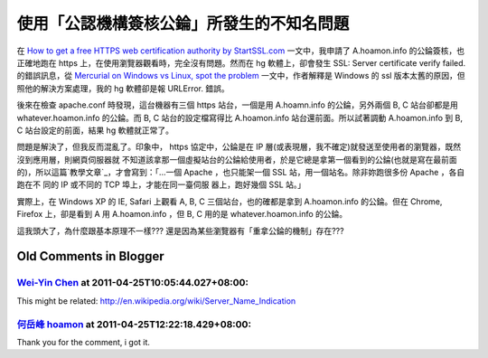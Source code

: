 使用「公認機構簽核公錀」所發生的不知名問題
================================================================================

在 `How to get a free HTTPS web certification authority by StartSSL.com`_
一文中，我申請了 A.hoamon.info 的公錀簽核，也正確地跑在 https 上，在使用瀏覽器觀看時，完全沒有問題。然而在 hg 軟體上，卻會發生
SSL: Server certificate verify failed. 的錯誤訊息，從 `Mercurial on Windows vs
Linux, spot the problem`_ 一文中，作者解釋是 Windows 的 ssl 版本太舊的原因，但照他的解決方案處理，我的 hg
軟體卻是報 URLError. 錯誤。

後來在檢查 apache.conf 時發現，這台機器有三個 https 站台，一個是用 A.hoamn.info 的公錀，另外兩個 B, C 站台卻都是用
whatever.hoamon.info 的公錀。而 B, C 站台的設定檔寫得比 A.hoamon.info 站台還前面。所以試著調動
A.hoamon.info 到 B, C 站台設定的前面，結果 hg 軟體就正常了。

問題是解決了，但我反而混亂了。印象中， https 協定中，公錀是在 IP 層(或表現層，我不確定)就發送至使用者的瀏覽器，既然沒到應用層，則網頁伺服器就
不知道該拿那一個虛擬站台的公錀給使用者，於是它總是拿第一個看到的公錀(也就是寫在最前面的)，所以這篇`教學文章`_，才會寫到：「…一個 Apache
，也只能架一個 SSL 站，用一個站名。除非妳跑很多份 Apache ，各自跑在不 同的 IP 或不同的 TCP 埠上，才能在同一臺伺服 器上，跑好幾個
SSL 站。」

實際上，在 Windows XP 的 IE, Safari 上觀看 A, B, C 三個站台，也的確都是拿到 A.hoamon.info 的公錀。但在
Chrome, Firefox 上，卻是看到 A 用 A.hoamon.info ，但 B, C 用的是 whatever.hoamon.info
的公錀。




這我頭大了，為什麼跟基本原理不一樣??? 還是因為某些瀏覽器有「重拿公錀的機制」存在???



.. _How to get a free HTTPS web certification authority by StartSSL.com:
    http://hoamon.blogspot.com/2011/04/how-to-get-free-https-web-
    certification.html
.. _Mercurial on Windows vs Linux, spot the problem:
    http://notes.benv.junerules.com/all/software/mercurial-on-windows-vs-
    linux-spot-the-problem/
.. _教學文章: http://www.study-area.org/tips/certs/certs.html#apache


Old Comments in Blogger
--------------------------------------------------------------------------------



`Wei-Yin Chen <http://www.blogger.com/profile/10888634502335775621>`_ at 2011-04-25T10:05:44.027+08:00:
^^^^^^^^^^^^^^^^^^^^^^^^^^^^^^^^^^^^^^^^^^^^^^^^^^^^^^^^^^^^^^^^^^^^^^^^^^^^^^^^^^^^^^^^^^^^^^^^^^^^^^^^^^^^^^^^^^^^

This might be related: http://en.wikipedia.org/wiki/Server_Name_Indication

`何岳峰 hoamon <http://www.blogger.com/profile/03979063804278011312>`_ at 2011-04-25T12:22:18.429+08:00:
^^^^^^^^^^^^^^^^^^^^^^^^^^^^^^^^^^^^^^^^^^^^^^^^^^^^^^^^^^^^^^^^^^^^^^^^^^^^^^^^^^^^^^^^^^^^^^^^^^^^^^^^^^^^^^^^^^

Thank you for the comment, i got it.

.. author:: default
.. categories:: chinese
.. tags:: ie, linux, ssl, windows, chrome, apache
.. comments::